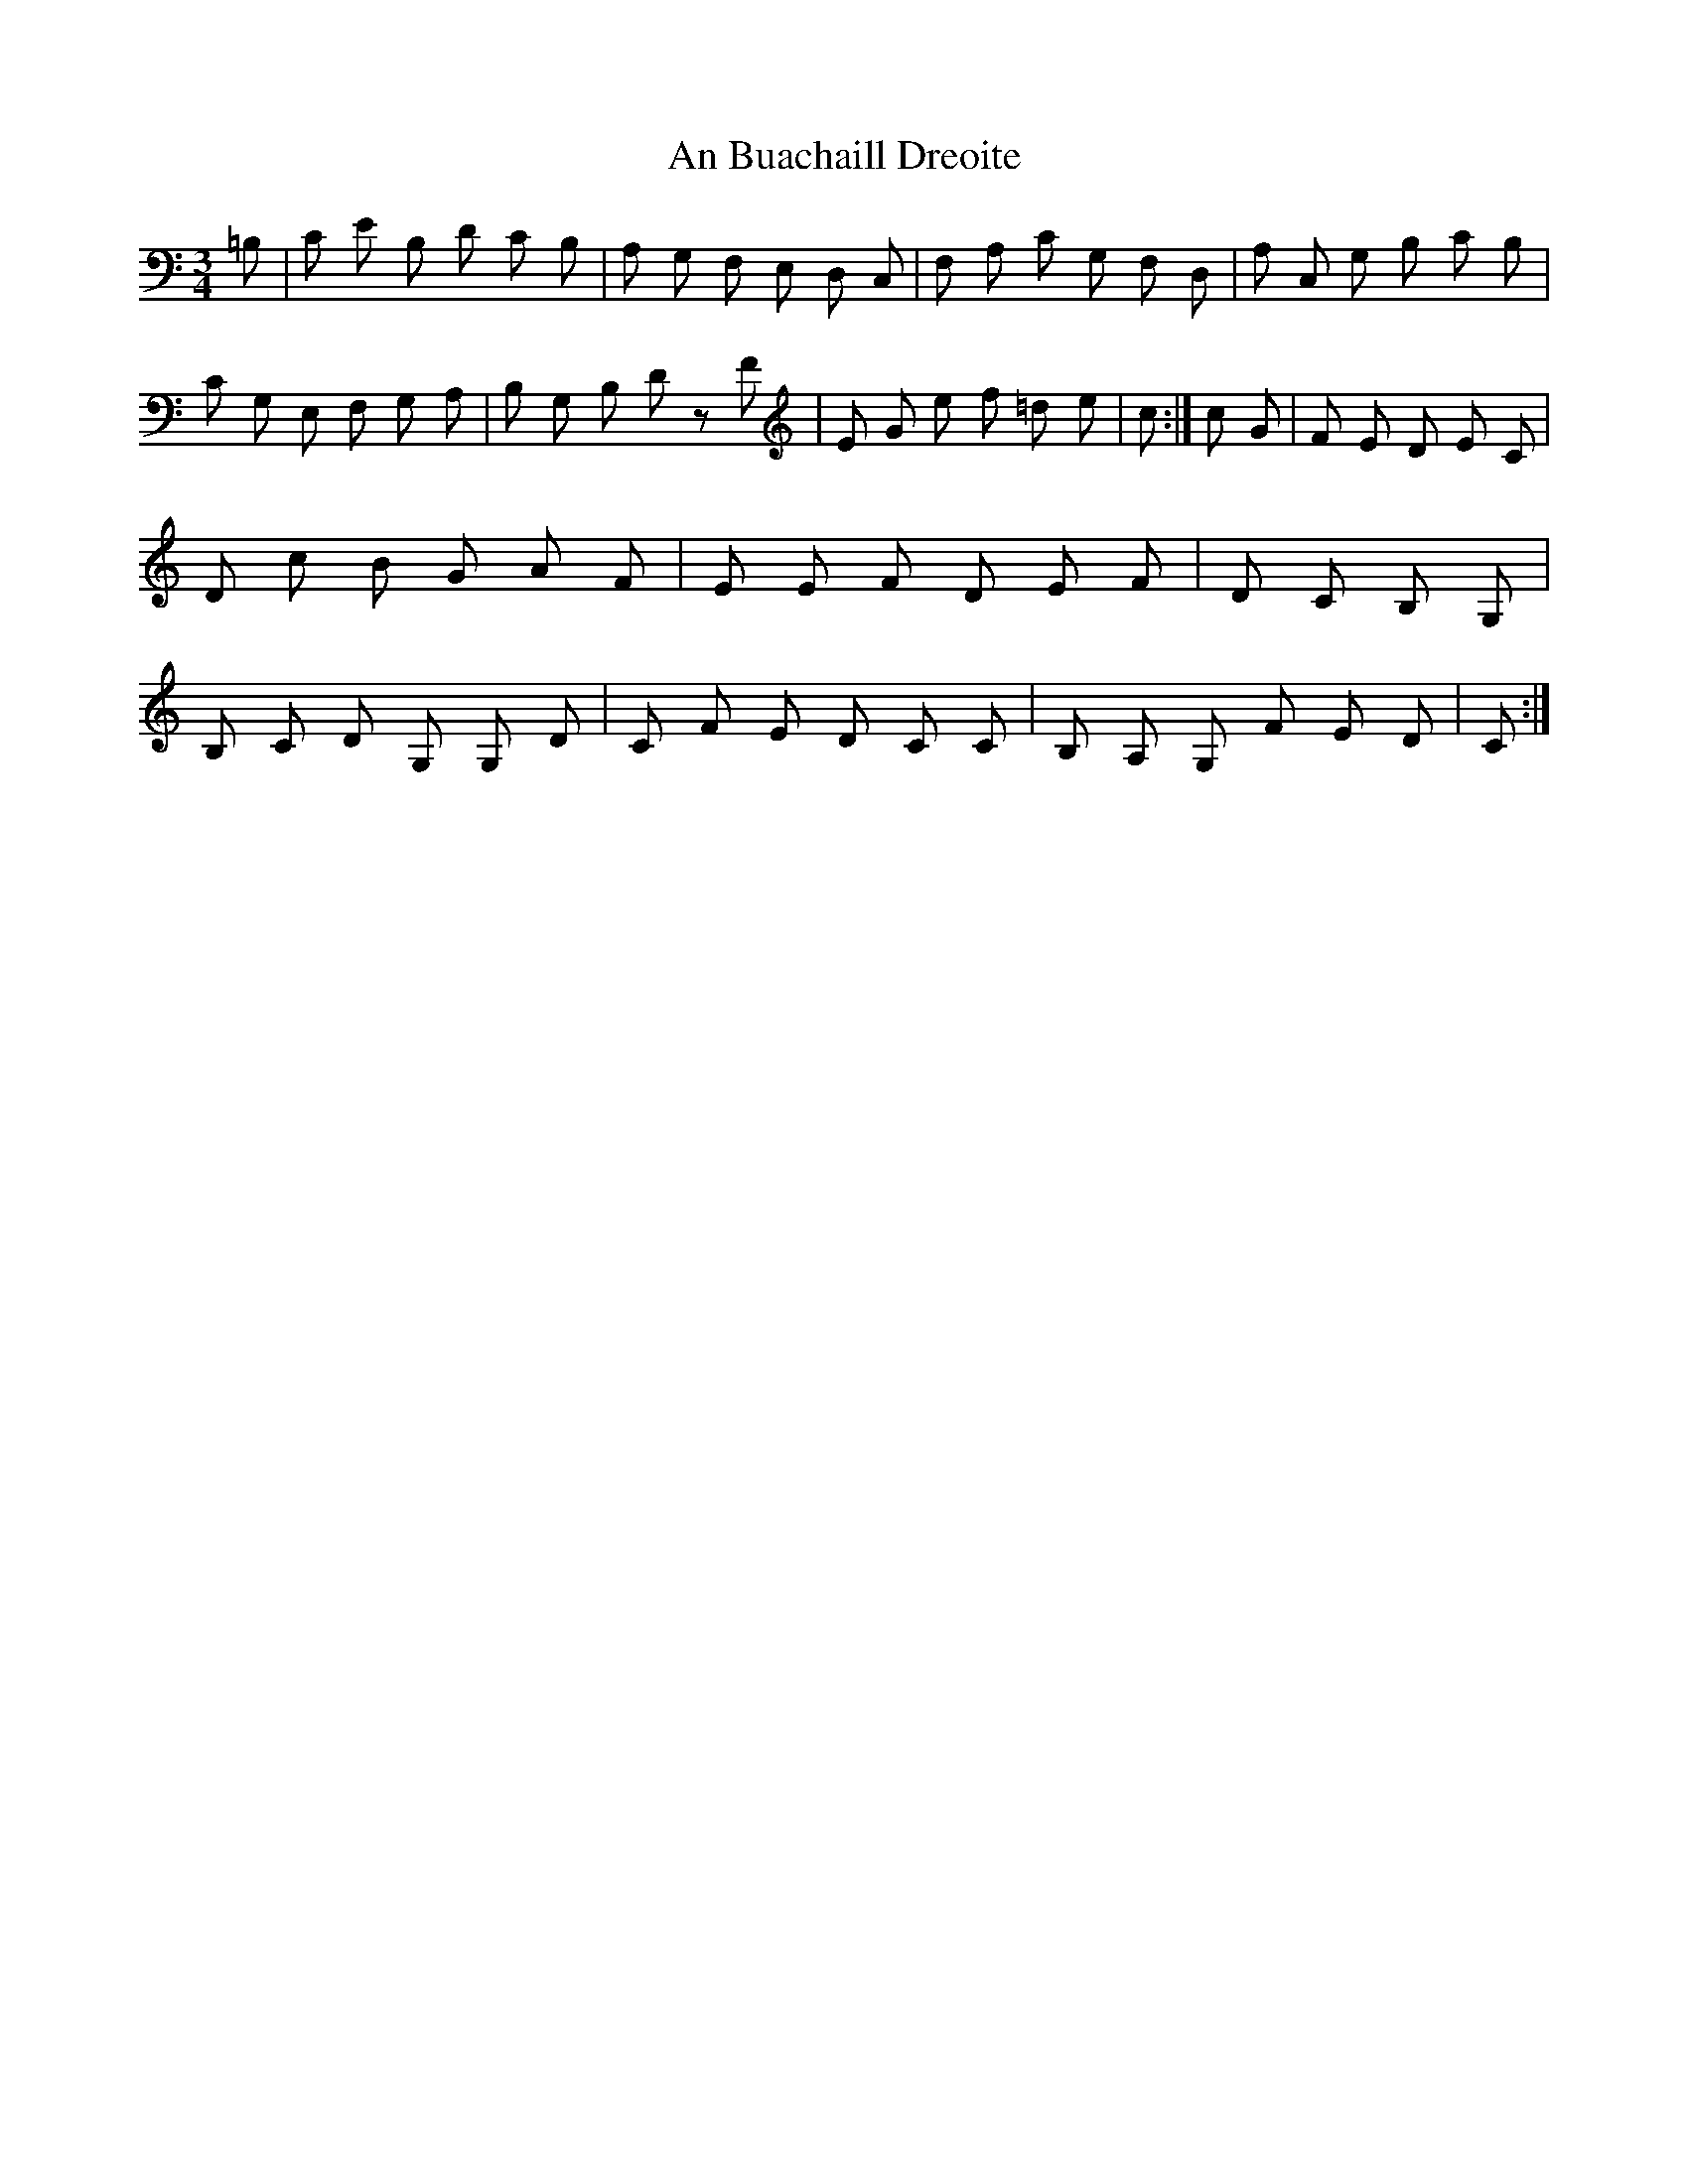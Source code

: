 X:2
T:An Buachaill Dreoite
Z: id:dc-hornpipe-2
M:3/4
K:Cmaj
=B, 2 | C E B, D C B, | A, G, F, E, D, C, | F, A, C G, F, D, | A, C, G, B, C B, | C G, E, F, G, A, | B, G, B, D z F | E G e f =d e | c 4 :| c G | F E D 2 E C | D c B G A F | E E F D E F | D C B, 2 G, 2 | B, C D G, G, D | C F E D C C | B, A, G, F E D | C 3 :|
